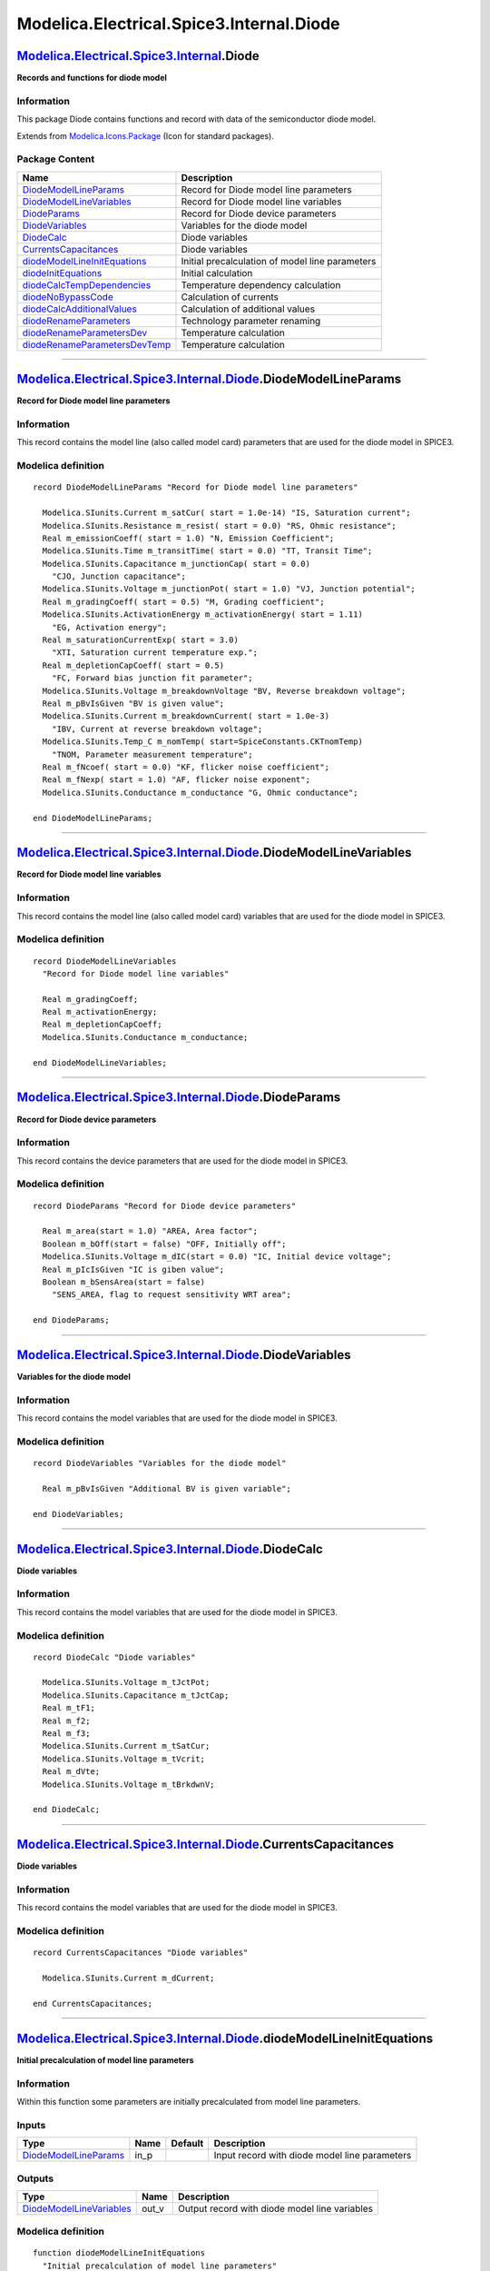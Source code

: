 =========================================
Modelica.Electrical.Spice3.Internal.Diode
=========================================

`Modelica.Electrical.Spice3.Internal <Modelica_Electrical_Spice3_Internal.html#Modelica.Electrical.Spice3.Internal>`_.Diode
---------------------------------------------------------------------------------------------------------------------------

**Records and functions for diode model**

Information
~~~~~~~~~~~

::

This package Diode contains functions and record with data of the
semiconductor diode model.

::

Extends from
`Modelica.Icons.Package <Modelica_Icons_Package.html#Modelica.Icons.Package>`_
(Icon for standard packages).

Package Content
~~~~~~~~~~~~~~~

+------------------------------------------------------------------------------------------------------------------------------------------------------------------------------------------------------------------------------------+---------------------------------------------------+
| Name                                                                                                                                                                                                                               | Description                                       |
+====================================================================================================================================================================================================================================+===================================================+
| |image14| `DiodeModelLineParams <Modelica_Electrical_Spice3_Internal_Diode.html#Modelica.Electrical.Spice3.Internal.Diode.DiodeModelLineParams>`_                                                                                  | Record for Diode model line parameters            |
+------------------------------------------------------------------------------------------------------------------------------------------------------------------------------------------------------------------------------------+---------------------------------------------------+
| |image15| `DiodeModelLineVariables <Modelica_Electrical_Spice3_Internal_Diode.html#Modelica.Electrical.Spice3.Internal.Diode.DiodeModelLineVariables>`_                                                                            | Record for Diode model line variables             |
+------------------------------------------------------------------------------------------------------------------------------------------------------------------------------------------------------------------------------------+---------------------------------------------------+
| |image16| `DiodeParams <Modelica_Electrical_Spice3_Internal_Diode.html#Modelica.Electrical.Spice3.Internal.Diode.DiodeParams>`_                                                                                                    | Record for Diode device parameters                |
+------------------------------------------------------------------------------------------------------------------------------------------------------------------------------------------------------------------------------------+---------------------------------------------------+
| |image17| `DiodeVariables <Modelica_Electrical_Spice3_Internal_Diode.html#Modelica.Electrical.Spice3.Internal.Diode.DiodeVariables>`_                                                                                              | Variables for the diode model                     |
+------------------------------------------------------------------------------------------------------------------------------------------------------------------------------------------------------------------------------------+---------------------------------------------------+
| |image18| `DiodeCalc <Modelica_Electrical_Spice3_Internal_Diode.html#Modelica.Electrical.Spice3.Internal.Diode.DiodeCalc>`_                                                                                                        | Diode variables                                   |
+------------------------------------------------------------------------------------------------------------------------------------------------------------------------------------------------------------------------------------+---------------------------------------------------+
| |image19| `CurrentsCapacitances <Modelica_Electrical_Spice3_Internal_Diode.html#Modelica.Electrical.Spice3.Internal.Diode.CurrentsCapacitances>`_                                                                                  | Diode variables                                   |
+------------------------------------------------------------------------------------------------------------------------------------------------------------------------------------------------------------------------------------+---------------------------------------------------+
| |image20| `diodeModelLineInitEquations <Modelica_Electrical_Spice3_Internal_Diode.html#Modelica.Electrical.Spice3.Internal.Diode.diodeModelLineInitEquations>`_                                                                    | Initial precalculation of model line parameters   |
+------------------------------------------------------------------------------------------------------------------------------------------------------------------------------------------------------------------------------------+---------------------------------------------------+
| |image21| `diodeInitEquations <Modelica_Electrical_Spice3_Internal_Diode.html#Modelica.Electrical.Spice3.Internal.Diode.diodeInitEquations>`_                                                                                      | Initial calculation                               |
+------------------------------------------------------------------------------------------------------------------------------------------------------------------------------------------------------------------------------------+---------------------------------------------------+
| |image22| `diodeCalcTempDependencies <Modelica_Electrical_Spice3_Internal_Diode.html#Modelica.Electrical.Spice3.Internal.Diode.diodeCalcTempDependencies>`_                                                                        | Temperature dependency calculation                |
+------------------------------------------------------------------------------------------------------------------------------------------------------------------------------------------------------------------------------------+---------------------------------------------------+
| |image23| `diodeNoBypassCode <Modelica_Electrical_Spice3_Internal_Diode.html#Modelica.Electrical.Spice3.Internal.Diode.diodeNoBypassCode>`_                                                                                        | Calculation of currents                           |
+------------------------------------------------------------------------------------------------------------------------------------------------------------------------------------------------------------------------------------+---------------------------------------------------+
| |image24| `diodeCalcAdditionalValues <Modelica_Electrical_Spice3_Internal_Diode.html#Modelica.Electrical.Spice3.Internal.Diode.diodeCalcAdditionalValues>`_                                                                        | Calculation of additional values                  |
+------------------------------------------------------------------------------------------------------------------------------------------------------------------------------------------------------------------------------------+---------------------------------------------------+
| |image25| `diodeRenameParameters <Modelica_Electrical_Spice3_Internal_Diode.html#Modelica.Electrical.Spice3.Internal.Diode.diodeRenameParameters>`_                                                                                | Technology parameter renaming                     |
+------------------------------------------------------------------------------------------------------------------------------------------------------------------------------------------------------------------------------------+---------------------------------------------------+
| |image26| `diodeRenameParametersDev <Modelica_Electrical_Spice3_Internal_Diode.html#Modelica.Electrical.Spice3.Internal.Diode.diodeRenameParametersDev>`_                                                                          | Temperature calculation                           |
+------------------------------------------------------------------------------------------------------------------------------------------------------------------------------------------------------------------------------------+---------------------------------------------------+
| |image27| `diodeRenameParametersDevTemp <Modelica_Electrical_Spice3_Internal_Diode.html#Modelica.Electrical.Spice3.Internal.Diode.diodeRenameParametersDevTemp>`_                                                                  | Temperature calculation                           |
+------------------------------------------------------------------------------------------------------------------------------------------------------------------------------------------------------------------------------------+---------------------------------------------------+

--------------

`Modelica.Electrical.Spice3.Internal.Diode <Modelica_Electrical_Spice3_Internal_Diode.html#Modelica.Electrical.Spice3.Internal.Diode>`_.DiodeModelLineParams
------------------------------------------------------------------------------------------------------------------------------------------------------------

**Record for Diode model line parameters**

Information
~~~~~~~~~~~

::

This record contains the model line (also called model card) parameters
that are used for the diode model in SPICE3.

::

Modelica definition
~~~~~~~~~~~~~~~~~~~

::

    record DiodeModelLineParams "Record for Diode model line parameters"

      Modelica.SIunits.Current m_satCur( start = 1.0e-14) "IS, Saturation current";
      Modelica.SIunits.Resistance m_resist( start = 0.0) "RS, Ohmic resistance";
      Real m_emissionCoeff( start = 1.0) "N, Emission Coefficient";
      Modelica.SIunits.Time m_transitTime( start = 0.0) "TT, Transit Time";
      Modelica.SIunits.Capacitance m_junctionCap( start = 0.0) 
        "CJO, Junction capacitance";
      Modelica.SIunits.Voltage m_junctionPot( start = 1.0) "VJ, Junction potential";
      Real m_gradingCoeff( start = 0.5) "M, Grading coefficient";
      Modelica.SIunits.ActivationEnergy m_activationEnergy( start = 1.11) 
        "EG, Activation energy";
      Real m_saturationCurrentExp( start = 3.0) 
        "XTI, Saturation current temperature exp.";
      Real m_depletionCapCoeff( start = 0.5) 
        "FC, Forward bias junction fit parameter";
      Modelica.SIunits.Voltage m_breakdownVoltage "BV, Reverse breakdown voltage";
      Real m_pBvIsGiven "BV is given value";
      Modelica.SIunits.Current m_breakdownCurrent( start = 1.0e-3) 
        "IBV, Current at reverse breakdown voltage";
      Modelica.SIunits.Temp_C m_nomTemp( start=SpiceConstants.CKTnomTemp) 
        "TNOM, Parameter measurement temperature";
      Real m_fNcoef( start = 0.0) "KF, flicker noise coefficient";
      Real m_fNexp( start = 1.0) "AF, flicker noise exponent";
      Modelica.SIunits.Conductance m_conductance "G, Ohmic conductance";

    end DiodeModelLineParams;

--------------

`Modelica.Electrical.Spice3.Internal.Diode <Modelica_Electrical_Spice3_Internal_Diode.html#Modelica.Electrical.Spice3.Internal.Diode>`_.DiodeModelLineVariables
---------------------------------------------------------------------------------------------------------------------------------------------------------------

**Record for Diode model line variables**

Information
~~~~~~~~~~~

::

This record contains the model line (also called model card) variables
that are used for the diode model in SPICE3.

::

Modelica definition
~~~~~~~~~~~~~~~~~~~

::

    record DiodeModelLineVariables 
      "Record for Diode model line variables"

      Real m_gradingCoeff;
      Real m_activationEnergy;
      Real m_depletionCapCoeff;
      Modelica.SIunits.Conductance m_conductance;

    end DiodeModelLineVariables;

--------------

`Modelica.Electrical.Spice3.Internal.Diode <Modelica_Electrical_Spice3_Internal_Diode.html#Modelica.Electrical.Spice3.Internal.Diode>`_.DiodeParams
---------------------------------------------------------------------------------------------------------------------------------------------------

**Record for Diode device parameters**

Information
~~~~~~~~~~~

::

This record contains the device parameters that are used for the diode
model in SPICE3.

::

Modelica definition
~~~~~~~~~~~~~~~~~~~

::

    record DiodeParams "Record for Diode device parameters"

      Real m_area(start = 1.0) "AREA, Area factor";
      Boolean m_bOff(start = false) "OFF, Initially off";
      Modelica.SIunits.Voltage m_dIC(start = 0.0) "IC, Initial device voltage";
      Real m_pIcIsGiven "IC is giben value";
      Boolean m_bSensArea(start = false) 
        "SENS_AREA, flag to request sensitivity WRT area";

    end DiodeParams;

--------------

`Modelica.Electrical.Spice3.Internal.Diode <Modelica_Electrical_Spice3_Internal_Diode.html#Modelica.Electrical.Spice3.Internal.Diode>`_.DiodeVariables
------------------------------------------------------------------------------------------------------------------------------------------------------

**Variables for the diode model**

Information
~~~~~~~~~~~

::

This record contains the model variables that are used for the diode
model in SPICE3.

::

Modelica definition
~~~~~~~~~~~~~~~~~~~

::

    record DiodeVariables "Variables for the diode model"

      Real m_pBvIsGiven "Additional BV is given variable";

    end DiodeVariables;

--------------

`Modelica.Electrical.Spice3.Internal.Diode <Modelica_Electrical_Spice3_Internal_Diode.html#Modelica.Electrical.Spice3.Internal.Diode>`_.DiodeCalc
-------------------------------------------------------------------------------------------------------------------------------------------------

**Diode variables**

Information
~~~~~~~~~~~

::

This record contains the model variables that are used for the diode
model in SPICE3.

::

Modelica definition
~~~~~~~~~~~~~~~~~~~

::

    record DiodeCalc "Diode variables"

      Modelica.SIunits.Voltage m_tJctPot;
      Modelica.SIunits.Capacitance m_tJctCap;
      Real m_tF1;
      Real m_f2;
      Real m_f3;
      Modelica.SIunits.Current m_tSatCur;
      Modelica.SIunits.Voltage m_tVcrit;
      Real m_dVte;
      Modelica.SIunits.Voltage m_tBrkdwnV;

    end DiodeCalc;

--------------

`Modelica.Electrical.Spice3.Internal.Diode <Modelica_Electrical_Spice3_Internal_Diode.html#Modelica.Electrical.Spice3.Internal.Diode>`_.CurrentsCapacitances
------------------------------------------------------------------------------------------------------------------------------------------------------------

**Diode variables**

Information
~~~~~~~~~~~

::

This record contains the model variables that are used for the diode
model in SPICE3.

::

Modelica definition
~~~~~~~~~~~~~~~~~~~

::

    record CurrentsCapacitances "Diode variables"

      Modelica.SIunits.Current m_dCurrent;

    end CurrentsCapacitances;

--------------

`Modelica.Electrical.Spice3.Internal.Diode <Modelica_Electrical_Spice3_Internal_Diode.html#Modelica.Electrical.Spice3.Internal.Diode>`_.diodeModelLineInitEquations
-------------------------------------------------------------------------------------------------------------------------------------------------------------------

**Initial precalculation of model line parameters**

Information
~~~~~~~~~~~

::

Within this function some parameters are initially precalculated from
model line parameters.

::

Inputs
~~~~~~

+-------------------------------------------------------------------------------------------------------------------------------------------+---------+-----------+-------------------------------------------------+
| Type                                                                                                                                      | Name    | Default   | Description                                     |
+===========================================================================================================================================+=========+===========+=================================================+
| `DiodeModelLineParams <Modelica_Electrical_Spice3_Internal_Diode.html#Modelica.Electrical.Spice3.Internal.Diode.DiodeModelLineParams>`_   | in\_p   |           | Input record with diode model line parameters   |
+-------------------------------------------------------------------------------------------------------------------------------------------+---------+-----------+-------------------------------------------------+

Outputs
~~~~~~~

+-------------------------------------------------------------------------------------------------------------------------------------------------+----------+-------------------------------------------------+
| Type                                                                                                                                            | Name     | Description                                     |
+=================================================================================================================================================+==========+=================================================+
| `DiodeModelLineVariables <Modelica_Electrical_Spice3_Internal_Diode.html#Modelica.Electrical.Spice3.Internal.Diode.DiodeModelLineVariables>`_   | out\_v   | Output record with diode model line variables   |
+-------------------------------------------------------------------------------------------------------------------------------------------------+----------+-------------------------------------------------+

Modelica definition
~~~~~~~~~~~~~~~~~~~

::

    function diodeModelLineInitEquations 
      "Initial precalculation of model line parameters"

      input DiodeModelLineParams in_p 
        "Input record with diode model line parameters";

      output DiodeModelLineVariables out_v 
        "Output record with diode model line variables";

    algorithm 
      // limit grading coeff to max of 0.9
      if (in_p.m_gradingCoeff > 0.9) then
        out_v.m_gradingCoeff := 0.9;
      end if;
      // limit activation energy to min of 0.1
      if (in_p.m_activationEnergy < 0.1) then
        out_v.m_activationEnergy := 0.1;
      end if;
      // limit depletion cap coeff to max of 0.95
      if (in_p.m_depletionCapCoeff > 0.95) then
        out_v.m_depletionCapCoeff := 0.95;
      end if;

      out_v.m_conductance := if (in_p.m_resist == 0.0) then 0.0 else 1.0 / in_p.m_resist;

    end diodeModelLineInitEquations;

--------------

`Modelica.Electrical.Spice3.Internal.Diode <Modelica_Electrical_Spice3_Internal_Diode.html#Modelica.Electrical.Spice3.Internal.Diode>`_.diodeInitEquations
----------------------------------------------------------------------------------------------------------------------------------------------------------

**Initial calculation**

Information
~~~~~~~~~~~

::

In this function some initial calculations for the diode model are done,
especially concerning the handling of the breakthrough voltage.

::

Inputs
~~~~~~

+-------------------------------------------------------------------------------------------------------------------------------------------+---------+-----------+-------------------------------------------------+
| Type                                                                                                                                      | Name    | Default   | Description                                     |
+===========================================================================================================================================+=========+===========+=================================================+
| `DiodeModelLineParams <Modelica_Electrical_Spice3_Internal_Diode.html#Modelica.Electrical.Spice3.Internal.Diode.DiodeModelLineParams>`_   | in\_p   |           | Input record with diode model line parameters   |
+-------------------------------------------------------------------------------------------------------------------------------------------+---------+-----------+-------------------------------------------------+

Outputs
~~~~~~~

+-------------------------------------------------------------------------------------------------------------------------------+----------+--------------------------------------+
| Type                                                                                                                          | Name     | Description                          |
+===============================================================================================================================+==========+======================================+
| `DiodeVariables <Modelica_Electrical_Spice3_Internal_Diode.html#Modelica.Electrical.Spice3.Internal.Diode.DiodeVariables>`_   | out\_v   | Output record with diode variables   |
+-------------------------------------------------------------------------------------------------------------------------------+----------+--------------------------------------+

Modelica definition
~~~~~~~~~~~~~~~~~~~

::

    function diodeInitEquations "Initial calculation"

      input DiodeModelLineParams in_p 
        "Input record with diode model line parameters";

      output DiodeVariables out_v "Output record with diode variables";

    algorithm 
     out_v.m_pBvIsGiven := in_p.m_pBvIsGiven;
      if (out_v.m_pBvIsGiven > 0.5) then
        if (in_p.m_breakdownVoltage > 1.0e+100) then
          out_v.m_pBvIsGiven := 1.0e-41; // set to false
        end if;
      end if;

    end diodeInitEquations;

--------------

`Modelica.Electrical.Spice3.Internal.Diode <Modelica_Electrical_Spice3_Internal_Diode.html#Modelica.Electrical.Spice3.Internal.Diode>`_.diodeCalcTempDependencies
-----------------------------------------------------------------------------------------------------------------------------------------------------------------

**Temperature dependency calculation**

Information
~~~~~~~~~~~

::

In this function for the diode model temperature dependencies are
calculated using temperature treating functions from the equation
package.

::

Inputs
~~~~~~

+-------------------------------------------------------------------------------------------------------------------------------------------+----------+-----------+--------------------------------------------+
| Type                                                                                                                                      | Name     | Default   | Description                                |
+===========================================================================================================================================+==========+===========+============================================+
| `DiodeModelLineParams <Modelica_Electrical_Spice3_Internal_Diode.html#Modelica.Electrical.Spice3.Internal.Diode.DiodeModelLineParams>`_   | in\_p    |           | Input record diode model line parameters   |
+-------------------------------------------------------------------------------------------------------------------------------------------+----------+-----------+--------------------------------------------+
| `DiodeParams <Modelica_Electrical_Spice3_Internal_Diode.html#Modelica.Electrical.Spice3.Internal.Diode.DiodeParams>`_                     | in\_dp   |           | Input record diode paramters               |
+-------------------------------------------------------------------------------------------------------------------------------------------+----------+-----------+--------------------------------------------+
| `Model <Modelica_Electrical_Spice3_Internal_Model.html#Modelica.Electrical.Spice3.Internal.Model.Model>`_                                 | in\_m    |           | Input record Model                         |
+-------------------------------------------------------------------------------------------------------------------------------------------+----------+-----------+--------------------------------------------+
| `DiodeVariables <Modelica_Electrical_Spice3_Internal_Diode.html#Modelica.Electrical.Spice3.Internal.Diode.DiodeVariables>`_               | in\_v    |           | Input record diode variables               |
+-------------------------------------------------------------------------------------------------------------------------------------------+----------+-----------+--------------------------------------------+

Outputs
~~~~~~~

+---------------------------------------------------------------------------------------------------------------------+----------+----------------------------------------+
| Type                                                                                                                | Name     | Description                            |
+=====================================================================================================================+==========+========================================+
| `DiodeCalc <Modelica_Electrical_Spice3_Internal_Diode.html#Modelica.Electrical.Spice3.Internal.Diode.DiodeCalc>`_   | out\_c   | Output record with calculated values   |
+---------------------------------------------------------------------------------------------------------------------+----------+----------------------------------------+

Modelica definition
~~~~~~~~~~~~~~~~~~~

::

    function diodeCalcTempDependencies 
      "Temperature dependency calculation"

      input DiodeModelLineParams in_p "Input record diode model line parameters";
      input DiodeParams in_dp "Input record diode paramters";
      input Model.Model in_m "Input record Model";
      input DiodeVariables in_v "Input record diode variables";

      output DiodeCalc out_c "Output record with calculated values";

    algorithm 
      (out_c.m_tJctPot,out_c.m_tJctCap) :=
        Modelica.Electrical.Spice3.Internal.Functions.junctionParamDepTempSPICE3(
              in_p.m_junctionPot,
              in_p.m_junctionCap,
              in_p.m_gradingCoeff,
              in_m.m_dTemp,
              in_p.m_nomTemp);
      out_c.m_tJctCap := in_dp.m_area * out_c.m_tJctCap;
      (out_c.m_tF1,out_c.m_f2,out_c.m_f3) :=
        Modelica.Electrical.Spice3.Internal.Functions.junctionCapCoeffs(
              in_p.m_gradingCoeff,
              in_p.m_depletionCapCoeff,
              out_c.m_tJctPot);

      out_c.m_tSatCur :=
        Modelica.Electrical.Spice3.Internal.Functions.saturationCurDepTempSPICE3(
              in_p.m_satCur,
              in_m.m_dTemp,
              in_p.m_nomTemp,
              in_p.m_emissionCoeff,
              in_p.m_activationEnergy,
              in_p.m_saturationCurrentExp);
      out_c.m_tVcrit :=
        Modelica.Electrical.Spice3.Internal.Functions.junctionVCrit(
              in_m.m_dTemp,
              in_p.m_emissionCoeff,
              out_c.m_tSatCur);
      out_c.m_dVte := in_m.m_dTemp*SpiceConstants.CONSTKoverQ*in_p.m_emissionCoeff;
      if (in_v.m_pBvIsGiven > 0.5) then
        out_c.m_tBrkdwnV :=
          Modelica.Electrical.Spice3.Internal.Functions.junctionVoltage23SPICE3(
                in_p.m_breakdownVoltage,
                in_p.m_breakdownCurrent,
                out_c.m_tSatCur,
                in_m.m_dTemp,
                in_p.m_emissionCoeff);
      end if;
      out_c.m_tSatCur := in_dp.m_area * out_c.m_tSatCur;

    end diodeCalcTempDependencies;

--------------

`Modelica.Electrical.Spice3.Internal.Diode <Modelica_Electrical_Spice3_Internal_Diode.html#Modelica.Electrical.Spice3.Internal.Diode>`_.diodeNoBypassCode
---------------------------------------------------------------------------------------------------------------------------------------------------------

**Calculation of currents**

Information
~~~~~~~~~~~

::

This function NoBypassCode calculates the currents (and the
capacitances) that are necessary for the currents to be used in the
toplevel model.

::

Inputs
~~~~~~

+-------------------------------------------------------------------------------------------------------------------------------------------+----------------------------+-----------+------------------------------------------------+
| Type                                                                                                                                      | Name                       | Default   | Description                                    |
+===========================================================================================================================================+============================+===========+================================================+
| `DiodeModelLineParams <Modelica_Electrical_Spice3_Internal_Diode.html#Modelica.Electrical.Spice3.Internal.Diode.DiodeModelLineParams>`_   | in\_p                      |           | Input record model line parameters for diode   |
+-------------------------------------------------------------------------------------------------------------------------------------------+----------------------------+-----------+------------------------------------------------+
| `DiodeParams <Modelica_Electrical_Spice3_Internal_Diode.html#Modelica.Electrical.Spice3.Internal.Diode.DiodeParams>`_                     | in\_dp                     |           | Input record with parameters for diode         |
+-------------------------------------------------------------------------------------------------------------------------------------------+----------------------------+-----------+------------------------------------------------+
| `DiodeCalc <Modelica_Electrical_Spice3_Internal_Diode.html#Modelica.Electrical.Spice3.Internal.Diode.DiodeCalc>`_                         | in\_c                      |           | Input record DiodeCalc                         |
+-------------------------------------------------------------------------------------------------------------------------------------------+----------------------------+-----------+------------------------------------------------+
| `Model <Modelica_Electrical_Spice3_Internal_Model.html#Modelica.Electrical.Spice3.Internal.Model.Model>`_                                 | in\_m                      |           | Input record model                             |
+-------------------------------------------------------------------------------------------------------------------------------------------+----------------------------+-----------+------------------------------------------------+
| Boolean                                                                                                                                   | in\_m\_mbInit              |           |                                                |
+-------------------------------------------------------------------------------------------------------------------------------------------+----------------------------+-----------+------------------------------------------------+
| `Voltage <Modelica_SIunits.html#Modelica.SIunits.Voltage>`_                                                                               | in\_m\_pVoltageValues[2]   |           | [V]                                            |
+-------------------------------------------------------------------------------------------------------------------------------------------+----------------------------+-----------+------------------------------------------------+

Outputs
~~~~~~~

+-------------------------------------------------------------------------------------------------------------------------------------------+-----------+-----------------------------------------------------------+
| Type                                                                                                                                      | Name      | Description                                               |
+===========================================================================================================================================+===========+===========================================================+
| `CurrentsCapacitances <Modelica_Electrical_Spice3_Internal_Diode.html#Modelica.Electrical.Spice3.Internal.Diode.CurrentsCapacitances>`_   | out\_cc   | Output record with calculated currents and capacitances   |
+-------------------------------------------------------------------------------------------------------------------------------------------+-----------+-----------------------------------------------------------+
| `Capacitance <Modelica_SIunits.html#Modelica.SIunits.Capacitance>`_                                                                       | m\_dCap   | Output capacitance [F]                                    |
+-------------------------------------------------------------------------------------------------------------------------------------------+-----------+-----------------------------------------------------------+

Modelica definition
~~~~~~~~~~~~~~~~~~~

::

    function diodeNoBypassCode "Calculation of currents"

      input DiodeModelLineParams in_p 
        "Input record model line parameters for diode";
      input DiodeParams in_dp "Input record with parameters for diode";
      input DiodeCalc in_c "Input record DiodeCalc";
      input Model.Model in_m "Input record model";
      input Boolean in_m_mbInit;
      input Modelica.SIunits.Voltage[2] in_m_pVoltageValues; /* DPP, DN */

      output CurrentsCapacitances out_cc 
        "Output record with calculated currents and capacitances";

      output Modelica.SIunits.Capacitance m_dCap "Output capacitance";

    protected 
      Modelica.SIunits.Voltage m_dPNVoltage "Voltage";
      Modelica.SIunits.Current m_dCurrent "Current";
      Modelica.SIunits.Conductance m_dCond "Conductance";
      Modelica.SIunits.Charge m_dCharge "Charge";
      Modelica.SIunits.Current m_dCapCurrent "Current";

    algorithm 
      m_dPNVoltage := in_m_pVoltageValues[1] - in_m_pVoltageValues[2];

      if (SpiceRoot.useInitialConditions() and in_dp.m_pIcIsGiven > 0.5) then
        m_dPNVoltage := in_dp.m_dIC;
      elseif (SpiceRoot.initJunctionVoltages()) then
        if (in_dp.m_bOff) then
          m_dPNVoltage := 0.0;
        else
          m_dPNVoltage := in_c.m_tVcrit;
        end if;
      end if;

      if (in_p.m_pBvIsGiven > 0.5) then
        (out_cc.m_dCurrent,m_dCond) :=
          Modelica.Electrical.Spice3.Internal.Functions.junction3(
                m_dPNVoltage,
                in_m.m_dTemp,
                in_p.m_emissionCoeff,
                in_c.m_tSatCur,
                in_c.m_tBrkdwnV);
      else
        (out_cc.m_dCurrent,m_dCond) :=
          Modelica.Electrical.Spice3.Internal.Functions.junction2(
                m_dPNVoltage,
                in_m.m_dTemp,
                in_p.m_emissionCoeff,
                in_c.m_tSatCur);
      end if;

      (m_dCap,m_dCharge) :=
        Modelica.Electrical.Spice3.Internal.Functions.junctionCapTransTime(
              in_c.m_tJctCap,
              m_dPNVoltage,
              in_c.m_tJctPot*in_p.m_depletionCapCoeff,
              in_p.m_gradingCoeff,
              in_p.m_junctionPot,
              in_c.m_tF1,
              in_c.m_f2,
              in_c.m_f3,
              in_p.m_transitTime,
              m_dCond,
              m_dCurrent);

    end diodeNoBypassCode;

--------------

`Modelica.Electrical.Spice3.Internal.Diode <Modelica_Electrical_Spice3_Internal_Diode.html#Modelica.Electrical.Spice3.Internal.Diode>`_.diodeCalcAdditionalValues
-----------------------------------------------------------------------------------------------------------------------------------------------------------------

**Calculation of additional values**

Information
~~~~~~~~~~~

::

This function is prepared for additional calculations but it is plain
(inputs are written to the outputs) in the actual version of this
library.

::

Inputs
~~~~~~

+-------------------------------------------------------------------------------------------------------------------------------------------+----------------------------+-----------+-------------------------------------------------+
| Type                                                                                                                                      | Name                       | Default   | Description                                     |
+===========================================================================================================================================+============================+===========+=================================================+
| `DiodeVariables <Modelica_Electrical_Spice3_Internal_Diode.html#Modelica.Electrical.Spice3.Internal.Diode.DiodeVariables>`_               | in\_v                      |           | Input record with diode variables               |
+-------------------------------------------------------------------------------------------------------------------------------------------+----------------------------+-----------+-------------------------------------------------+
| `DiodeModelLineParams <Modelica_Electrical_Spice3_Internal_Diode.html#Modelica.Electrical.Spice3.Internal.Diode.DiodeModelLineParams>`_   | in\_p                      |           | Input record with diode model line parameters   |
+-------------------------------------------------------------------------------------------------------------------------------------------+----------------------------+-----------+-------------------------------------------------+
| `DiodeParams <Modelica_Electrical_Spice3_Internal_Diode.html#Modelica.Electrical.Spice3.Internal.Diode.DiodeParams>`_                     | in\_dp                     |           | Input record with diode parameters              |
+-------------------------------------------------------------------------------------------------------------------------------------------+----------------------------+-----------+-------------------------------------------------+
| `Voltage <Modelica_SIunits.html#Modelica.SIunits.Voltage>`_                                                                               | in\_m\_pVoltageValues[2]   |           | [V]                                             |
+-------------------------------------------------------------------------------------------------------------------------------------------+----------------------------+-----------+-------------------------------------------------+

Outputs
~~~~~~~

+-------------------------------------------------------------------------------------------------------------------------------+----------+--------------------------------------+
| Type                                                                                                                          | Name     | Description                          |
+===============================================================================================================================+==========+======================================+
| `DiodeVariables <Modelica_Electrical_Spice3_Internal_Diode.html#Modelica.Electrical.Spice3.Internal.Diode.DiodeVariables>`_   | out\_v   | Output record with diode variables   |
+-------------------------------------------------------------------------------------------------------------------------------+----------+--------------------------------------+

Modelica definition
~~~~~~~~~~~~~~~~~~~

::

    function diodeCalcAdditionalValues "Calculation of additional values"

      input DiodeVariables in_v "Input record with diode variables";
      input DiodeModelLineParams in_p 
        "Input record with diode model line parameters";
      input DiodeParams in_dp "Input record with diode parameters";
      input Modelica.SIunits.Voltage[2] in_m_pVoltageValues; /* DP, DPP */

      output DiodeVariables out_v "Output record with diode variables";

    algorithm 
      out_v := in_v;

    end diodeCalcAdditionalValues;

--------------

`Modelica.Electrical.Spice3.Internal.Diode <Modelica_Electrical_Spice3_Internal_Diode.html#Modelica.Electrical.Spice3.Internal.Diode>`_.diodeRenameParameters
-------------------------------------------------------------------------------------------------------------------------------------------------------------

**Technology parameter renaming**

Information
~~~~~~~~~~~

::

This function assigns the external (given by the user, e.g., IS)
technology parameters to the internal parameters (e.g., m\_satCur). It
also does the analysis of the IsGiven values.

::

Inputs
~~~~~~

+-------------------------------------------------------------------------------------------------------------------+--------+-----------+-----------------------------------------+
| Type                                                                                                              | Name   | Default   | Description                             |
+===================================================================================================================+========+===========+=========================================+
| `ModelcardDIODE <Modelica_Electrical_Spice3_Internal.html#Modelica.Electrical.Spice3.Internal.ModelcardDIODE>`_   | ex     |           | Modelcard with technologie parameters   |
+-------------------------------------------------------------------------------------------------------------------+--------+-----------+-----------------------------------------+
| `SpiceConstants <Modelica_Electrical_Spice3_Internal.html#Modelica.Electrical.Spice3.Internal.SpiceConstants>`_   | con    |           | Spice constants                         |
+-------------------------------------------------------------------------------------------------------------------+--------+-----------+-----------------------------------------+

Outputs
~~~~~~~

+-------------------------------------------------------------------------------------------------------------------------------------------+----------+---------------------------------------------+
| Type                                                                                                                                      | Name     | Description                                 |
+===========================================================================================================================================+==========+=============================================+
| `DiodeModelLineParams <Modelica_Electrical_Spice3_Internal_Diode.html#Modelica.Electrical.Spice3.Internal.Diode.DiodeModelLineParams>`_   | intern   | Output record diode model line parameters   |
+-------------------------------------------------------------------------------------------------------------------------------------------+----------+---------------------------------------------+

Modelica definition
~~~~~~~~~~~~~~~~~~~

::

    function diodeRenameParameters "Technology parameter renaming"

      input ModelcardDIODE ex "Modelcard with technologie parameters";
      input SpiceConstants con "Spice constants";

      output DiodeModelLineParams intern 
        "Output record diode model line parameters";

    algorithm 
       intern.m_satCur := ex.IS;
       intern.m_resist:=ex.RS;
       intern.m_emissionCoeff := ex.N;
       intern.m_transitTime := ex.TT;
       intern.m_junctionCap := ex.CJO;
       intern.m_junctionPot := ex.VJ;

       intern.m_gradingCoeff := if (ex.M > 0.9) then 0.9 else ex.M;
       intern.m_activationEnergy := if (ex.EG < 0.1) then 0.1 else ex.EG;
       intern.m_saturationCurrentExp := ex.XTI;
       intern.m_depletionCapCoeff := if (ex.FC > 0.95) then 0.95 else ex.FC;

       intern.m_pBvIsGiven := if (ex.BV > -1e40) then 1 else 0;
       intern.m_breakdownVoltage := if (ex.BV > -1e40) then ex.BV else 0;

       intern.m_breakdownCurrent := ex.IBV;
      intern.m_nomTemp := ex.TNOM + SpiceConstants.CONSTCtoK;
       intern.m_fNcoef := ex.KF;
       intern.m_fNexp := ex.AF;

       intern.m_conductance := if (ex.RS == 0) then  0 else 1/ex.RS;

    end diodeRenameParameters;

--------------

`Modelica.Electrical.Spice3.Internal.Diode <Modelica_Electrical_Spice3_Internal_Diode.html#Modelica.Electrical.Spice3.Internal.Diode>`_.diodeRenameParametersDev
----------------------------------------------------------------------------------------------------------------------------------------------------------------

**Temperature calculation**

Information
~~~~~~~~~~~

::

This function assigns the external (given by the user, e.g., AREA)
device parameters to the internal parameters (e.g., m\_area). It also
does the analysis of the IsGiven values.

::

Inputs
~~~~~~

+--------------------------------------------------------------+--------------+-----------+----------------------------------------------------------------------------------------+
| Type                                                         | Name         | Default   | Description                                                                            |
+==============================================================+==============+===========+========================================================================================+
| `Temp\_K <Modelica_SIunits.html#Modelica.SIunits.Temp_K>`_   | TEMP         |           | Temperature [K]                                                                        |
+--------------------------------------------------------------+--------------+-----------+----------------------------------------------------------------------------------------+
| Real                                                         | AREA         |           | Area factor                                                                            |
+--------------------------------------------------------------+--------------+-----------+----------------------------------------------------------------------------------------+
| Real                                                         | IC           |           | Initial condition value (VD, not implemented yet                                       |
+--------------------------------------------------------------+--------------+-----------+----------------------------------------------------------------------------------------+
| Boolean                                                      | OFF          |           | Optional initial condition: false - IC not used, true - IC used, not implemented yet   |
+--------------------------------------------------------------+--------------+-----------+----------------------------------------------------------------------------------------+
| Boolean                                                      | SENS\_AREA   |           | Flag to request sensitivity WRT area, not implemented yet                              |
+--------------------------------------------------------------+--------------+-----------+----------------------------------------------------------------------------------------+

Outputs
~~~~~~~

+-------------------------------------------------------------------------------------------------------------------------+--------+--------------------------------------------------+
| Type                                                                                                                    | Name   | Description                                      |
+=========================================================================================================================+========+==================================================+
| `DiodeParams <Modelica_Electrical_Spice3_Internal_Diode.html#Modelica.Electrical.Spice3.Internal.Diode.DiodeParams>`_   | dev    | Output record with calculated diode parameters   |
+-------------------------------------------------------------------------------------------------------------------------+--------+--------------------------------------------------+

Modelica definition
~~~~~~~~~~~~~~~~~~~

::

    function diodeRenameParametersDev "Temperature calculation"
      input Modelica.SIunits.Temp_K TEMP "Temperature";
      input Real AREA "Area factor";
      input Real IC "Initial condition value (VD, not implemented yet";
      input Boolean OFF 
        "Optional initial condition: false - IC not used, true - IC used, not implemented yet";
      input Boolean SENS_AREA 
        "Flag to request sensitivity WRT area, not implemented yet";

      output DiodeParams dev "Output record with calculated diode parameters";

    algorithm 
    /*device parameters*/
      dev.m_area := AREA;

      dev.m_pIcIsGiven := if (IC > -1e40) then 1 else 0;
      dev.m_dIC := if 
                     (IC > -1e40) then IC else 0;
      dev.m_bOff := OFF;
      dev.m_bSensArea := SENS_AREA;

    end diodeRenameParametersDev;

--------------

`Modelica.Electrical.Spice3.Internal.Diode <Modelica_Electrical_Spice3_Internal_Diode.html#Modelica.Electrical.Spice3.Internal.Diode>`_.diodeRenameParametersDevTemp
--------------------------------------------------------------------------------------------------------------------------------------------------------------------

**Temperature calculation**

Information
~~~~~~~~~~~

::

This function calculates device parameters wehich are temperature
dependent.

::

Inputs
~~~~~~

+--------------------------------------------------------------+--------+-----------+----------------------+
| Type                                                         | Name   | Default   | Description          |
+==============================================================+========+===========+======================+
| `Temp\_C <Modelica_SIunits.html#Modelica.SIunits.Temp_C>`_   | TEMP   |           | Temperature [degC]   |
+--------------------------------------------------------------+--------+-----------+----------------------+

Outputs
~~~~~~~

+-------------------------------------------------------------------------------------------------------------+-------------+----------------------+
| Type                                                                                                        | Name        | Description          |
+=============================================================================================================+=============+======================+
| `Model <Modelica_Electrical_Spice3_Internal_Model.html#Modelica.Electrical.Spice3.Internal.Model.Model>`_   | dev\_temp   | Input record Model   |
+-------------------------------------------------------------------------------------------------------------+-------------+----------------------+

Modelica definition
~~~~~~~~~~~~~~~~~~~

::

    function diodeRenameParametersDevTemp "Temperature calculation"

      input Modelica.SIunits.Temp_C TEMP "Temperature";
      output Model.Model dev_temp "Input record Model";

    algorithm 
      dev_temp.m_dTemp := TEMP + SpiceConstants.CONSTCtoK;

    end diodeRenameParametersDevTemp;

--------------

`Automatically generated <http://www.3ds.com/>`_ Fri Nov 12 16:29:47
2010.

.. |Modelica.Electrical.Spice3.Internal.Diode.DiodeModelLineParams| image:: Modelica.Electrical.Spice3.Internal.Diode.DiodeModelLineParamsS.png
.. |Modelica.Electrical.Spice3.Internal.Diode.DiodeModelLineVariables| image:: Modelica.Electrical.Spice3.Internal.Diode.DiodeModelLineParamsS.png
.. |Modelica.Electrical.Spice3.Internal.Diode.DiodeParams| image:: Modelica.Electrical.Spice3.Internal.Diode.DiodeModelLineParamsS.png
.. |Modelica.Electrical.Spice3.Internal.Diode.DiodeVariables| image:: Modelica.Electrical.Spice3.Internal.Diode.DiodeModelLineParamsS.png
.. |Modelica.Electrical.Spice3.Internal.Diode.DiodeCalc| image:: Modelica.Electrical.Spice3.Internal.Diode.DiodeModelLineParamsS.png
.. |Modelica.Electrical.Spice3.Internal.Diode.CurrentsCapacitances| image:: Modelica.Electrical.Spice3.Internal.Diode.DiodeModelLineParamsS.png
.. |Modelica.Electrical.Spice3.Internal.Diode.diodeModelLineInitEquations| image:: Modelica.Electrical.Spice3.Internal.Diode.diodeModelLineInitEquationsS.png
.. |Modelica.Electrical.Spice3.Internal.Diode.diodeInitEquations| image:: Modelica.Electrical.Spice3.Internal.Diode.diodeModelLineInitEquationsS.png
.. |Modelica.Electrical.Spice3.Internal.Diode.diodeCalcTempDependencies| image:: Modelica.Electrical.Spice3.Internal.Diode.diodeModelLineInitEquationsS.png
.. |Modelica.Electrical.Spice3.Internal.Diode.diodeNoBypassCode| image:: Modelica.Electrical.Spice3.Internal.Diode.diodeModelLineInitEquationsS.png
.. |Modelica.Electrical.Spice3.Internal.Diode.diodeCalcAdditionalValues| image:: Modelica.Electrical.Spice3.Internal.Diode.diodeModelLineInitEquationsS.png
.. |Modelica.Electrical.Spice3.Internal.Diode.diodeRenameParameters| image:: Modelica.Electrical.Spice3.Internal.Diode.diodeModelLineInitEquationsS.png
.. |Modelica.Electrical.Spice3.Internal.Diode.diodeRenameParametersDev| image:: Modelica.Electrical.Spice3.Internal.Diode.diodeModelLineInitEquationsS.png
.. |Modelica.Electrical.Spice3.Internal.Diode.diodeRenameParametersDevTemp| image:: Modelica.Electrical.Spice3.Internal.Diode.diodeModelLineInitEquationsS.png
.. |image14| image:: Modelica.Electrical.Spice3.Internal.Diode.DiodeModelLineParamsS.png
.. |image15| image:: Modelica.Electrical.Spice3.Internal.Diode.DiodeModelLineParamsS.png
.. |image16| image:: Modelica.Electrical.Spice3.Internal.Diode.DiodeModelLineParamsS.png
.. |image17| image:: Modelica.Electrical.Spice3.Internal.Diode.DiodeModelLineParamsS.png
.. |image18| image:: Modelica.Electrical.Spice3.Internal.Diode.DiodeModelLineParamsS.png
.. |image19| image:: Modelica.Electrical.Spice3.Internal.Diode.DiodeModelLineParamsS.png
.. |image20| image:: Modelica.Electrical.Spice3.Internal.Diode.diodeModelLineInitEquationsS.png
.. |image21| image:: Modelica.Electrical.Spice3.Internal.Diode.diodeModelLineInitEquationsS.png
.. |image22| image:: Modelica.Electrical.Spice3.Internal.Diode.diodeModelLineInitEquationsS.png
.. |image23| image:: Modelica.Electrical.Spice3.Internal.Diode.diodeModelLineInitEquationsS.png
.. |image24| image:: Modelica.Electrical.Spice3.Internal.Diode.diodeModelLineInitEquationsS.png
.. |image25| image:: Modelica.Electrical.Spice3.Internal.Diode.diodeModelLineInitEquationsS.png
.. |image26| image:: Modelica.Electrical.Spice3.Internal.Diode.diodeModelLineInitEquationsS.png
.. |image27| image:: Modelica.Electrical.Spice3.Internal.Diode.diodeModelLineInitEquationsS.png
